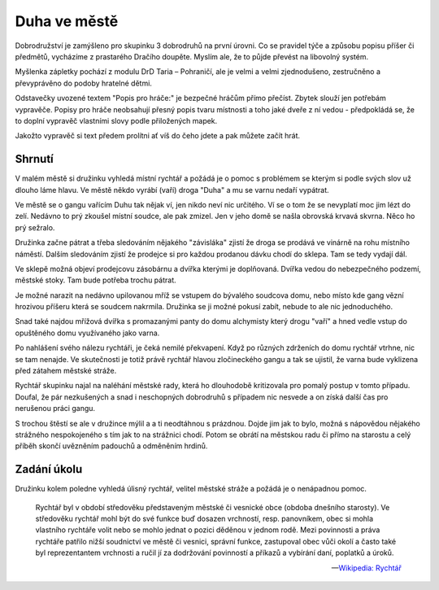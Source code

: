 =============
Duha ve městě
=============

Dobrodružství je zamýšleno pro skupinku 3 dobrodruhů na první úrovni. Co se pravidel týče a způsobu popisu příšer či předmětů, vycházíme z prastarého Dračího doupěte. Myslím ale, že to půjde převést na libovolný systém.

Myšlenka zápletky pochází z modulu DrD Taria – Pohraničí, ale je velmi a velmi zjednodušeno, zestručněno a převyprávěno do podoby hratelné dětmi.

Odstavečky uvozené textem "Popis pro hráče:" je bezpečné hráčům přímo přečíst. Zbytek slouží jen potřebám vypravěče. Popisy pro hráče neobsahují přesný popis tvaru místnosti a toho jaké dveře z ní vedou - předpokládá se, že to doplní vypravěč vlastními slovy podle přiložených mapek.

Jakožto vypravěč si text předem prolítni ať víš do čeho jdete a pak můžete začít hrát.

Shrnutí
=======

V malém městě si družinku vyhledá místní rychtář a požádá je o pomoc s problémem se kterým si podle svých slov už dlouho láme hlavu. Ve městě někdo vyrábí (vaří) droga "Duha" a mu se varnu nedaří vypátrat.

Ve městě se o gangu vařícím Duhu tak nějak ví, jen nikdo neví nic určitého. Ví se o tom že se nevyplatí moc jim lézt do zelí. Nedávno to prý zkoušel místní soudce, ale pak zmizel. Jen v jeho domě se našla obrovská krvavá skvrna. Něco ho prý sežralo.

Družinka začne pátrat a třeba sledováním nějakého "závisláka" zjistí že droga se prodává ve vinárně na rohu místního náměstí. Dalším sledováním zjistí že prodejce si pro každou prodanou dávku chodí do sklepa. Tam se tedy vydají dál.

Ve sklepě možná objeví prodejcovu zásobárnu a dvířka kterými je doplňovaná. Dvířka vedou do nebezpečného podzemí, městské stoky. Tam bude potřeba trochu pátrat.

Je možné narazit na nedávno upilovanou mříž se vstupem do bývalého soudcova domu, nebo místo kde gang vězní hrozivou příšeru která se soudcem nakrmila. Družinka se ji možné pokusí zabít, nebude to ale nic jednoduchého.

Snad také najdou mřížová dvířka s promazanými panty do domu alchymisty který drogu "vaří" a hned vedle vstup do opuštěného domu využívaného jako varna.

Po nahlášení svého nálezu rychtáři, je čeká nemilé překvapení. Když po různých zdrženích do domu rychtář vtrhne, nic se tam nenajde. Ve skutečnosti je totiž právě rychtář hlavou zločineckého gangu a tak se ujistil, že varna bude vyklizena před zátahem městské stráže.

Rychtář skupinku najal na naléhání městské rady, která ho dlouhodobě kritizovala pro pomalý postup v tomto případu. Doufal, že pár nezkušených a snad i neschopných dobrodruhů s případem nic nesvede a on získá další čas pro nerušenou práci gangu.

S trochou štěstí se ale v družince mýlil a a ti neodtáhnou s prázdnou. Dojde jim jak to bylo, možná s nápovědou nějakého strážného nespokojeného s tím jak to na strážnici chodí. Potom se obrátí na městskou radu či přímo na starostu a celý příběh skončí uvězněním padouchů a odměněním hrdinů.

Zadání úkolu
============

Družinku kolem poledne vyhledá úlisný rychtář, velitel městské stráže a požádá je o nenápadnou pomoc.

.. epigraph::

   Rychtář byl v období středověku představeným městské či vesnické obce (obdoba dnešního starosty). Ve středověku rychtář mohl být do své funkce buď dosazen vrchností, resp. panovníkem, obec si mohla vlastního rychtáře volit nebo se mohlo jednat o pozici děděnou v jednom rodě. Mezi povinnosti a práva rychtáře patřilo nižší soudnictví ve městě či vesnici, správní funkce, zastupoval obec vůči okolí a často také byl reprezentantem vrchnosti a ručil jí za dodržování povinností a příkazů a vybírání daní, poplatků a úroků.

   -- `Wikipedia: Rychtář <https://cs.wikipedia.org/wiki/Rycht%C3%A1%C5%99>`_
